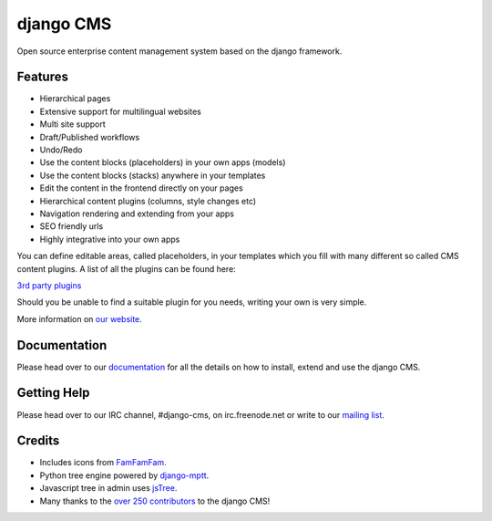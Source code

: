 ##########
django CMS
##########
.. image:: https://api.travis-ci.org/divio/django-cms.png?branch=develop
    :target: http://travis-ci.org/divio/django-cms
.. image:: https://coveralls.io/repos/divio/django-cms/badge.png?branch=develop
    :target: https://coveralls.io/r/divio/django-cms
.. image:: https://pypip.in/v/django-cms/badge.png
   :target: https://crate.io/packages/django-cms/
.. image:: https://pypip.in/d/django-cms/badge.png
   :target: https://crate.io/packages/django-cms/

Open source enterprise content management system based on the django framework.

********
Features
********

* Hierarchical pages
* Extensive support for multilingual websites
* Multi site support
* Draft/Published workflows
* Undo/Redo
* Use the content blocks (placeholders) in your own apps (models)
* Use the content blocks (stacks) anywhere in your templates
* Edit the content in the frontend directly on your pages
* Hierarchical content plugins (columns, style changes etc)
* Navigation rendering and extending from your apps
* SEO friendly urls
* Highly integrative into your own apps


You can define editable areas, called placeholders, in your templates which you fill
with many different so called CMS content plugins.
A list of all the plugins can be found here:

`3rd party plugins <http://www.djangopackages.com/grids/g/django-cms/>`_ 

Should you be unable to find a suitable plugin for you needs, writing your own is very simple.

More information on `our website <http://www.django-cms.org>`_. 

*************
Documentation
*************

Please head over to our `documentation <http://docs.django-cms.org/>`_ for all
the details on how to install, extend and use the django CMS.

************
Getting Help
************

Please head over to our IRC channel, #django-cms, on irc.freenode.net or write
to our `mailing list <https://groups.google.com/forum/#!forum/django-cms>`_.

*******
Credits
*******

* Includes icons from `FamFamFam <http://www.famfamfam.com>`_.
* Python tree engine powered by
  `django-mptt <https://github.com/django-mptt/django-mptt>`_.
* Javascript tree in admin uses `jsTree <http://www.jstree.com>`_.
* Many thanks to the
  `over 250 contributors <https://github.com/divio/django-cms/blob/master/AUTHORS>`_
  to the django CMS!
  
  
.. image:: https://d2weczhvl823v0.cloudfront.net/divio/django-cms/trend.png
   :alt: Bitdeli badge
   :target: https://bitdeli.com/free

